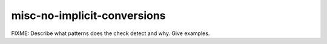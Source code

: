 .. title:: clang-tidy - misc-no-implicit-conversions

misc-no-implicit-conversions
============================

FIXME: Describe what patterns does the check detect and why. Give examples.
